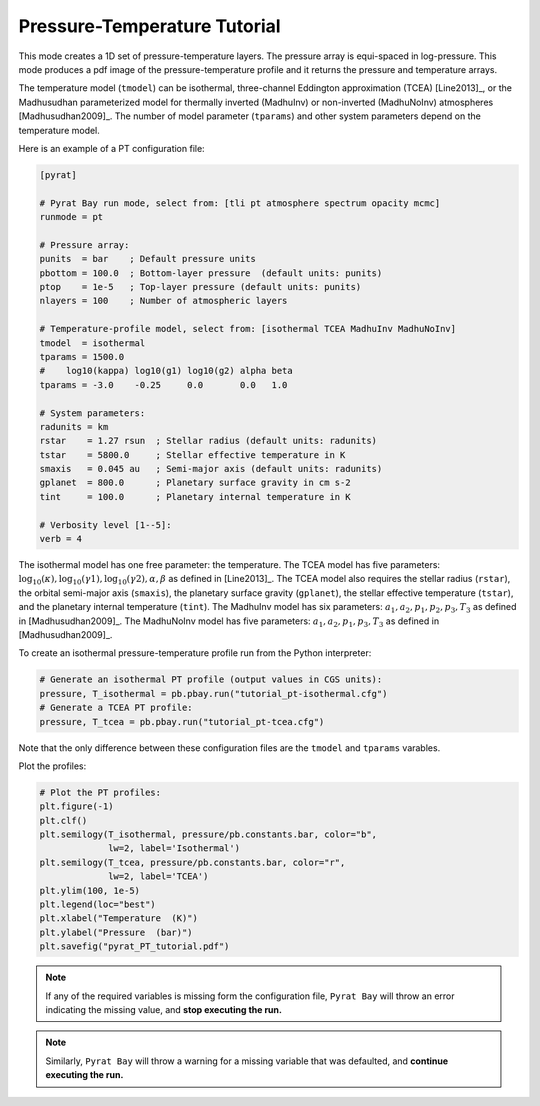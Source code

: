 .. |H2O| replace:: H\ :sub:`2`\ O
.. |CO2| replace:: CO\ :sub:`2`
.. |CH4| replace:: CH\ :sub:`4`
.. |H2|  replace:: H\ :sub:`2`

.. _pttutorial:

Pressure-Temperature Tutorial
=============================

This mode creates a 1D set of pressure-temperature layers.  The
pressure array is equi-spaced in log-pressure.  This mode produces a
pdf image of the pressure-temperature profile and it returns the
pressure and temperature arrays.

The temperature model (``tmodel``) can be isothermal,
three-channel Eddington approximation (TCEA) [Line2013]_, or the Madhusudhan parameterized model for thermally inverted (MadhuInv) or non-inverted (MadhuNoInv) atmospheres [Madhusudhan2009]_.  The
number of model parameter (``tparams``) and other system parameters
depend on the temperature model.

Here is an example of a PT configuration file:

.. code-block:: python

  [pyrat]

  # Pyrat Bay run mode, select from: [tli pt atmosphere spectrum opacity mcmc]
  runmode = pt

  # Pressure array:
  punits  = bar    ; Default pressure units
  pbottom = 100.0  ; Bottom-layer pressure  (default units: punits)
  ptop    = 1e-5   ; Top-layer pressure (default units: punits)
  nlayers = 100    ; Number of atmospheric layers

  # Temperature-profile model, select from: [isothermal TCEA MadhuInv MadhuNoInv]
  tmodel  = isothermal
  tparams = 1500.0
  #    log10(kappa) log10(g1) log10(g2) alpha beta
  tparams = -3.0    -0.25     0.0       0.0   1.0

  # System parameters:
  radunits = km
  rstar    = 1.27 rsun  ; Stellar radius (default units: radunits)
  tstar    = 5800.0     ; Stellar effective temperature in K
  smaxis   = 0.045 au   ; Semi-major axis (default units: radunits)
  gplanet  = 800.0      ; Planetary surface gravity in cm s-2
  tint     = 100.0      ; Planetary internal temperature in K

  # Verbosity level [1--5]:
  verb = 4

The isothermal model has one free parameter: the temperature.
The TCEA model has five parameters: :math:`\log_{10}(\kappa),
\log_{10}(\gamma1), \log_{10}(\gamma2), \alpha, \beta` as defined in
[Line2013]_.  The TCEA model also requires the stellar radius
(``rstar``), the orbital semi-major axis (``smaxis``), the planetary
surface gravity (``gplanet``), the stellar effective temperature
(``tstar``), and the planetary internal temperature (``tint``).
The MadhuInv model has six parameters: :math:`a_1, a_2, p_1, p_2, p_3,
T_3` as defined in [Madhusudhan2009]_. The MadhuNoInv model has five
parameters: :math:`a_1, a_2, p_1, p_3, T_3` as defined in
[Madhusudhan2009]_.

To create an isothermal pressure-temperature profile run from the
Python interpreter:

.. code-block:: python

  # Generate an isothermal PT profile (output values in CGS units):
  pressure, T_isothermal = pb.pbay.run("tutorial_pt-isothermal.cfg")
  # Generate a TCEA PT profile:
  pressure, T_tcea = pb.pbay.run("tutorial_pt-tcea.cfg")

Note that the only difference between these configuration files are the
``tmodel`` and ``tparams`` varables.

Plot the profiles:

.. code-block:: python

  # Plot the PT profiles:
  plt.figure(-1)
  plt.clf()
  plt.semilogy(T_isothermal, pressure/pb.constants.bar, color="b",
               lw=2, label='Isothermal')
  plt.semilogy(T_tcea, pressure/pb.constants.bar, color="r",
               lw=2, label='TCEA')
  plt.ylim(100, 1e-5)
  plt.legend(loc="best")
  plt.xlabel("Temperature  (K)")
  plt.ylabel("Pressure  (bar)")
  plt.savefig("pyrat_PT_tutorial.pdf")

.. image:: ./figures/pyrat_PT_tutorial.png
   :width: 70%
   :align: center

.. note:: If any of the required variables is missing form the
          configuration file, ``Pyrat Bay`` will throw an error
          indicating the missing value, and **stop executing the
          run.**

.. note:: Similarly, ``Pyrat Bay`` will throw a warning for a missing
          variable that was defaulted, and **continue executing the run.**

